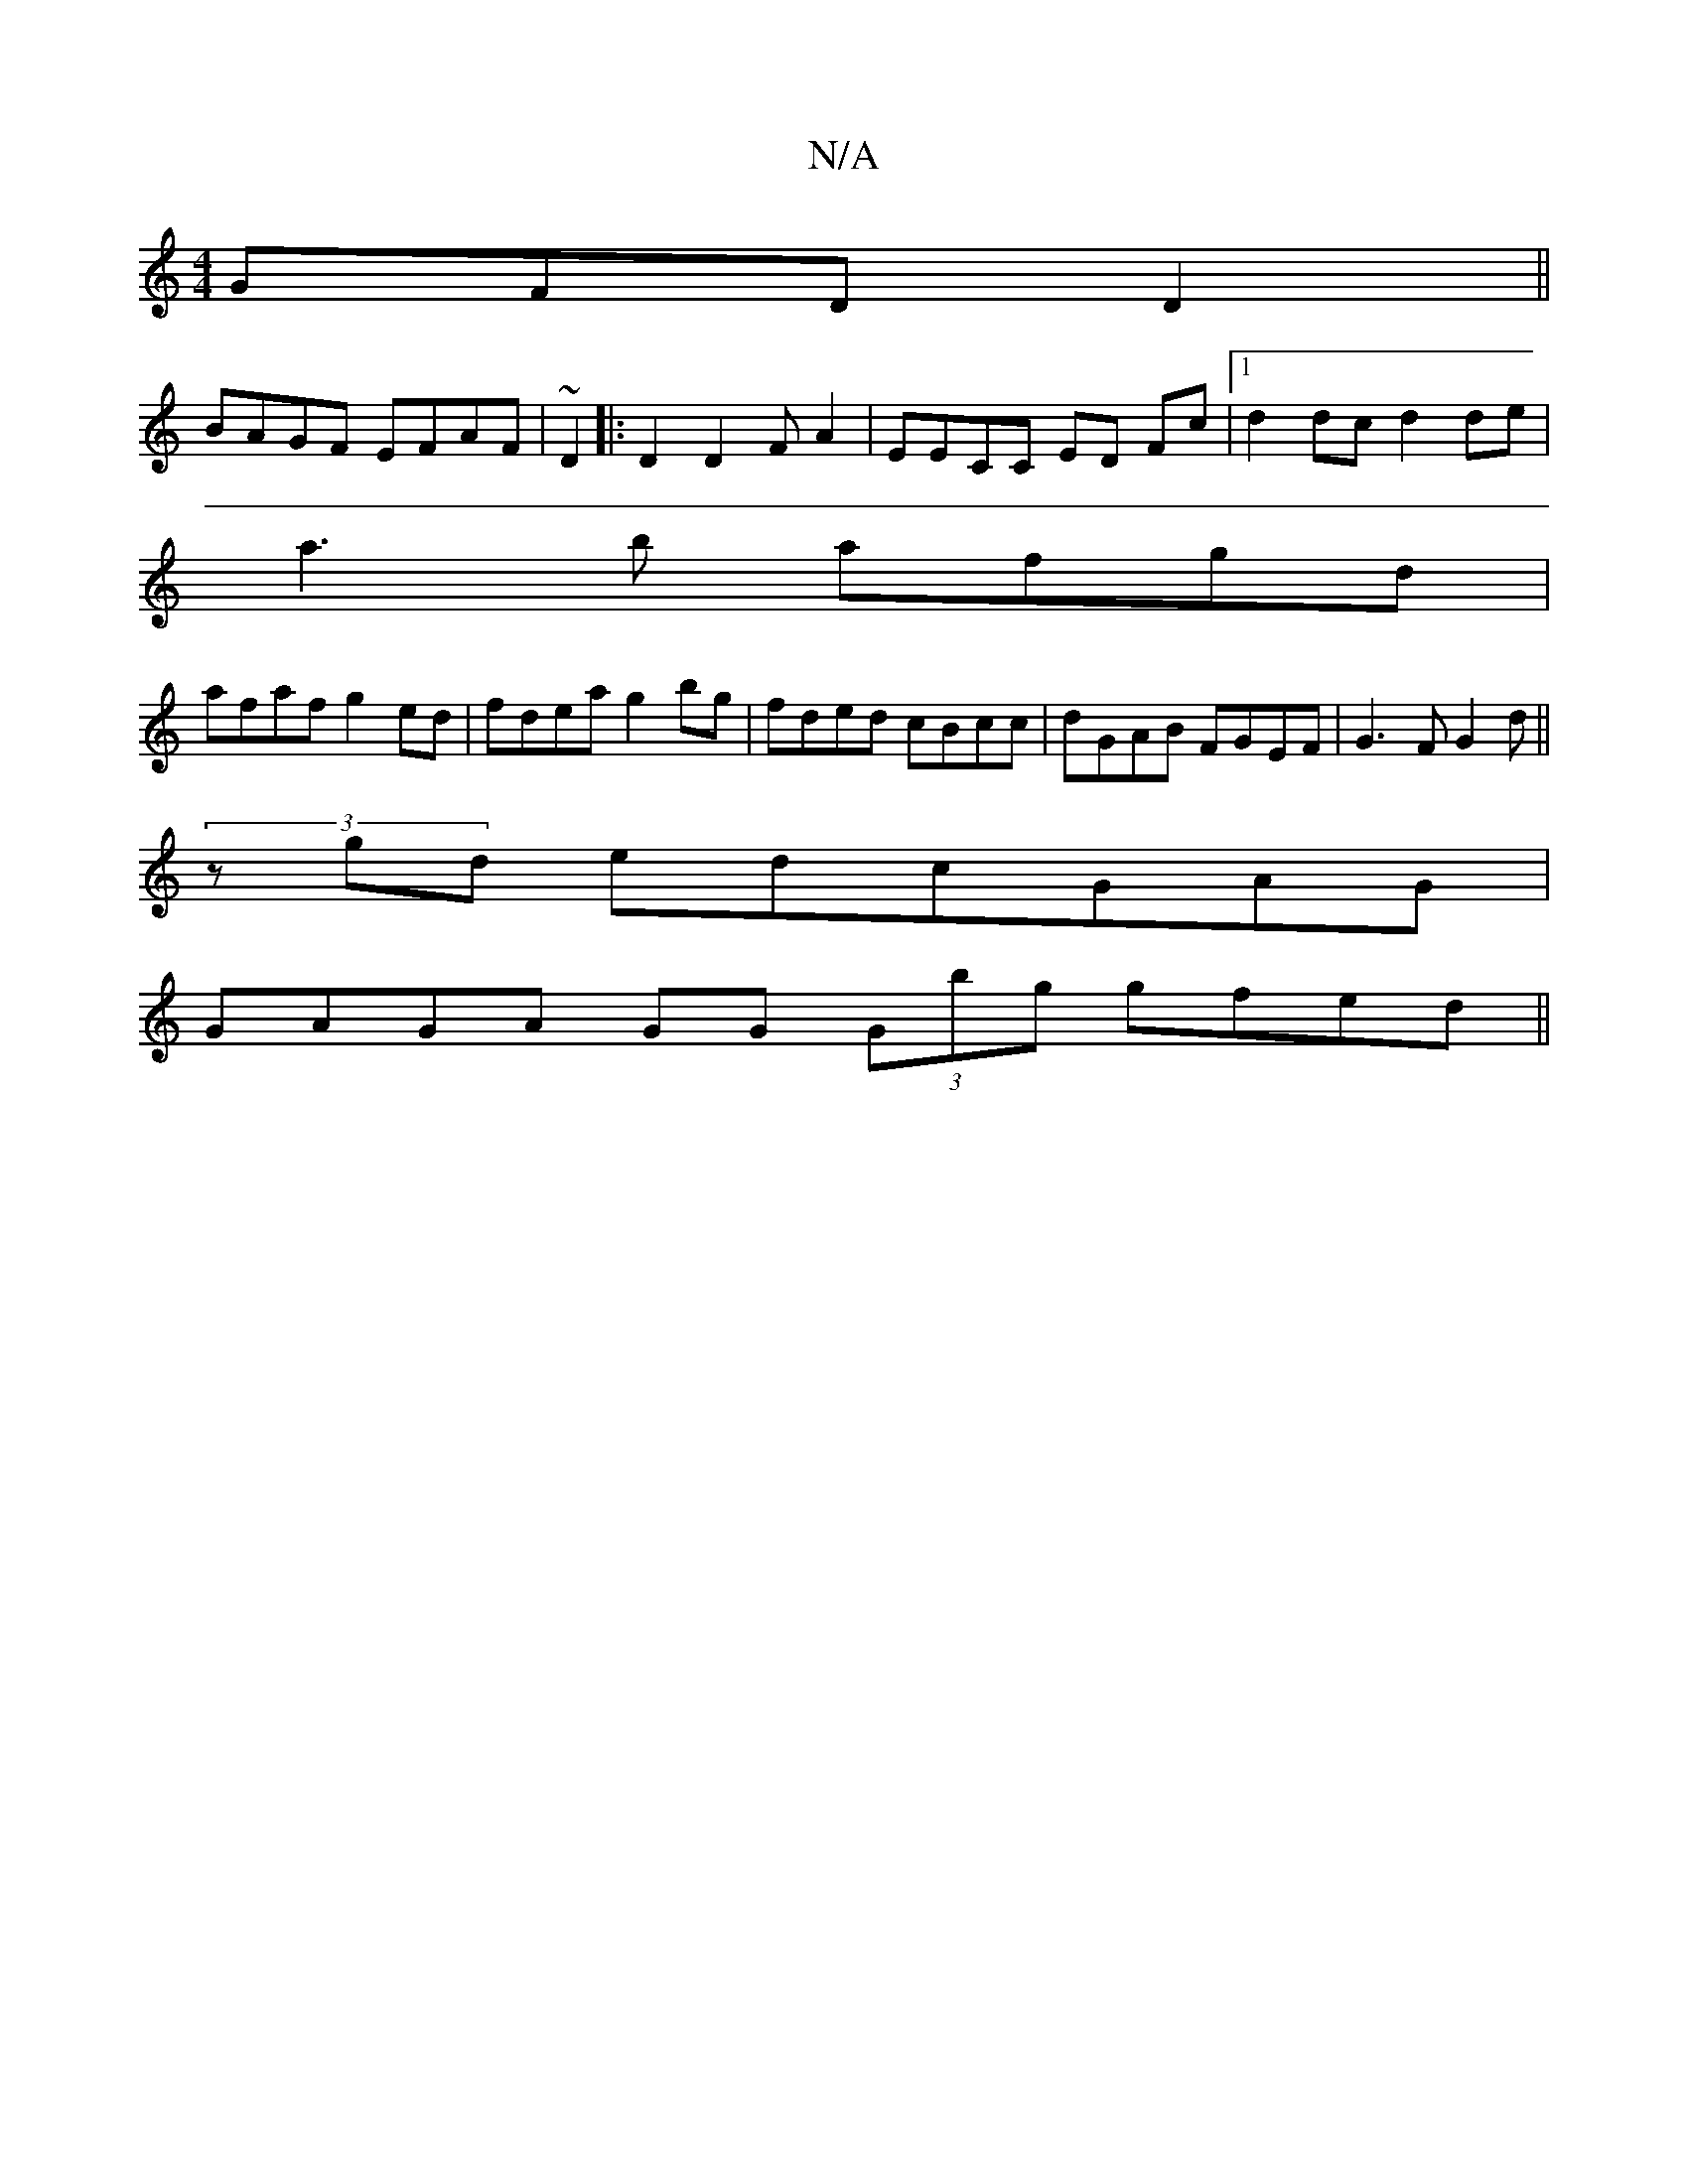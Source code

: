 X:1
T:N/A
M:4/4
R:N/A
K:Cmajor
GFD D2||
BAGF EFAF| ~D2|:D2D2FA2 | EECC ED Fc |1 d2 dc d2 de|
a3b afgd|
afaf g2 ed|fdea g2bg|fded cBcc|dGAB FGEF|G3F G2 d||
(3zgd edcGAG|
GAGA GG (3Gbg gfed||

G BGAA B2AB | AFGG FG E2|G2 DE GA (3BcAF
